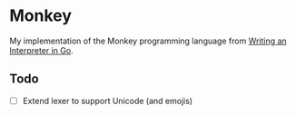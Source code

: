 * Monkey
My implementation of the Monkey programming language from [[https://interpreterbook.com/][Writing an Interpreter in Go]].

** Todo
+ [ ] Extend lexer to support Unicode (and emojis)
